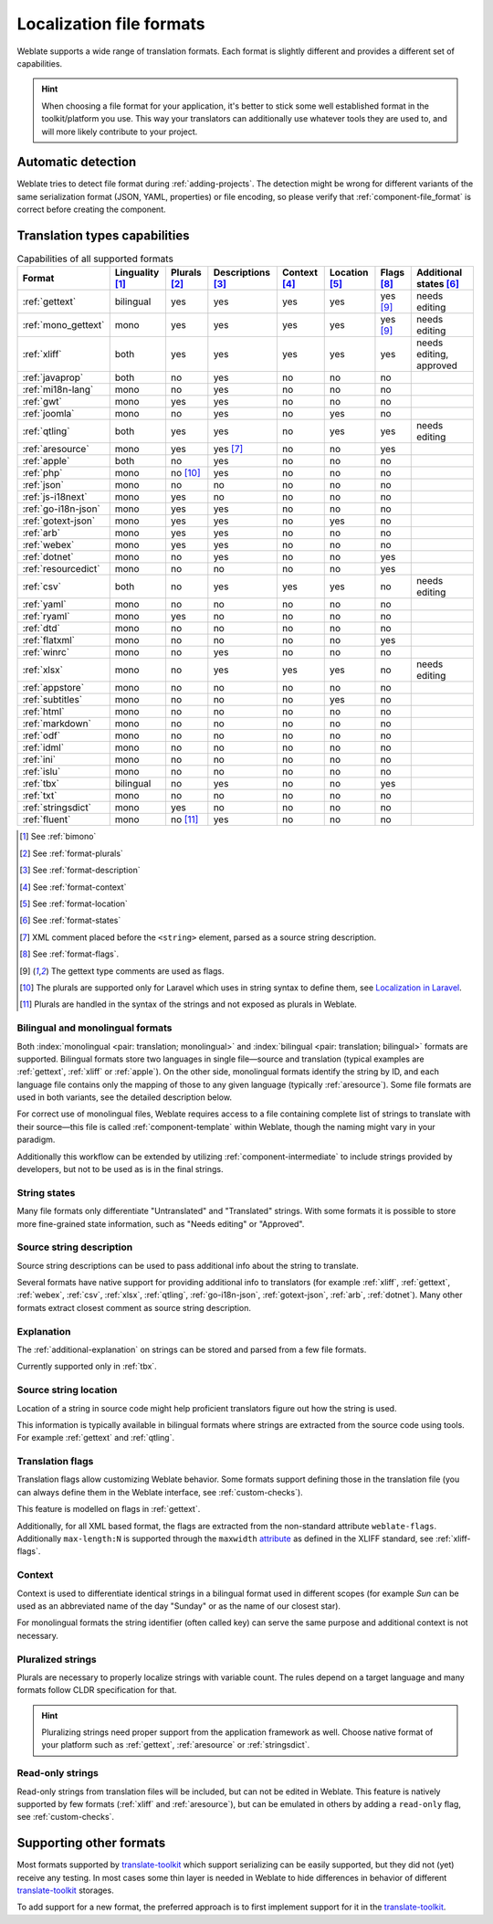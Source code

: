.. _formats:

Localization file formats
=========================

Weblate supports a wide range of translation formats. Each format is slightly
different and provides a different set of capabilities.

.. hint::

    When choosing a file format for your application, it's better to stick some
    well established format in the toolkit/platform you use. This way your
    translators can additionally use whatever tools they are used to, and will more
    likely contribute to your project.

.. seealso::

    :doc:`tt:formats/index`


Automatic detection
-------------------

Weblate tries to detect file format during :ref:`adding-projects`. The
detection might be wrong for different variants of the same serialization
format (JSON, YAML, properties) or file encoding, so please verify that
:ref:`component-file_format` is correct before creating the component.

.. _fmt_capabs:

Translation types capabilities
------------------------------

.. list-table:: Capabilities of all supported formats
   :header-rows: 1

   * - Format
     - Linguality [#m]_
     - Plurals [#p]_
     - Descriptions [#n]_
     - Context [#c]_
     - Location [#l]_
     - Flags [#f]_
     - Additional states [#a]_
   * - :ref:`gettext`
     - bilingual
     - yes
     - yes
     - yes
     - yes
     - yes [#po]_
     - needs editing
   * - :ref:`mono_gettext`
     - mono
     - yes
     - yes
     - yes
     - yes
     - yes [#po]_
     - needs editing
   * - :ref:`xliff`
     - both
     - yes
     - yes
     - yes
     - yes
     - yes
     - needs editing, approved
   * - :ref:`javaprop`
     - both
     - no
     - yes
     - no
     - no
     - no
     -
   * - :ref:`mi18n-lang`
     - mono
     - no
     - yes
     - no
     - no
     - no
     -
   * - :ref:`gwt`
     - mono
     - yes
     - yes
     - no
     - no
     - no
     -
   * - :ref:`joomla`
     - mono
     - no
     - yes
     - no
     - yes
     - no
     -
   * - :ref:`qtling`
     - both
     - yes
     - yes
     - no
     - yes
     - yes
     - needs editing
   * - :ref:`aresource`
     - mono
     - yes
     - yes [#x]_
     - no
     - no
     - yes
     -
   * - :ref:`apple`
     - both
     - no
     - yes
     - no
     - no
     - no
     -
   * - :ref:`php`
     - mono
     - no [#lp]_
     - yes
     - no
     - no
     - no
     -
   * - :ref:`json`
     - mono
     - no
     - no
     - no
     - no
     - no
     -
   * - :ref:`js-i18next`
     - mono
     - yes
     - no
     - no
     - no
     - no
     -
   * - :ref:`go-i18n-json`
     - mono
     - yes
     - yes
     - no
     - no
     - no
     -
   * - :ref:`gotext-json`
     - mono
     - yes
     - yes
     - no
     - yes
     - no
     -
   * - :ref:`arb`
     - mono
     - yes
     - yes
     - no
     - no
     - no
     -
   * - :ref:`webex`
     - mono
     - yes
     - yes
     - no
     - no
     - no
     -
   * - :ref:`dotnet`
     - mono
     - no
     - yes
     - no
     - no
     - yes
     -
   * - :ref:`resourcedict`
     - mono
     - no
     - no
     - no
     - no
     - yes
     -
   * - :ref:`csv`
     - both
     - no
     - yes
     - yes
     - yes
     - no
     - needs editing
   * - :ref:`yaml`
     - mono
     - no
     - no
     - no
     - no
     - no
     -
   * - :ref:`ryaml`
     - mono
     - yes
     - no
     - no
     - no
     - no
     -
   * - :ref:`dtd`
     - mono
     - no
     - no
     - no
     - no
     - no
     -
   * - :ref:`flatxml`
     - mono
     - no
     - no
     - no
     - no
     - yes
     -
   * - :ref:`winrc`
     - mono
     - no
     - yes
     - no
     - no
     - no
     -
   * - :ref:`xlsx`
     - mono
     - no
     - yes
     - yes
     - yes
     - no
     - needs editing
   * - :ref:`appstore`
     - mono
     - no
     - no
     - no
     - no
     - no
     -
   * - :ref:`subtitles`
     - mono
     - no
     - no
     - no
     - yes
     - no
     -
   * - :ref:`html`
     - mono
     - no
     - no
     - no
     - no
     - no
     -
   * - :ref:`markdown`
     - mono
     - no
     - no
     - no
     - no
     - no
     -
   * - :ref:`odf`
     - mono
     - no
     - no
     - no
     - no
     - no
     -
   * - :ref:`idml`
     - mono
     - no
     - no
     - no
     - no
     - no
     -
   * - :ref:`ini`
     - mono
     - no
     - no
     - no
     - no
     - no
     -
   * - :ref:`islu`
     - mono
     - no
     - no
     - no
     - no
     - no
     -
   * - :ref:`tbx`
     - bilingual
     - no
     - yes
     - no
     - no
     - yes
     -
   * - :ref:`txt`
     - mono
     - no
     - no
     - no
     - no
     - no
     -
   * - :ref:`stringsdict`
     - mono
     - yes
     - no
     - no
     - no
     - no
     -
   * - :ref:`fluent`
     - mono
     - no [#fp]_
     - yes
     - no
     - no
     - no
     -

.. [#m] See :ref:`bimono`
.. [#p] See :ref:`format-plurals`
.. [#n] See :ref:`format-description`
.. [#c] See :ref:`format-context`
.. [#l] See :ref:`format-location`
.. [#a] See :ref:`format-states`
.. [#x] XML comment placed before the ``<string>`` element, parsed as a source string description.
.. [#f] See :ref:`format-flags`.
.. [#po] The gettext type comments are used as flags.
.. [#lp] The plurals are supported only for Laravel which uses in string syntax to define them, see `Localization in Laravel`_.
.. [#fp] Plurals are handled in the syntax of the strings and not exposed as plurals in Weblate.

.. _Localization in Laravel: https://laravel.com/docs/7.x/localization

.. _bimono:

Bilingual and monolingual formats
+++++++++++++++++++++++++++++++++

Both :index:`monolingual <pair: translation; monolingual>`
and :index:`bilingual <pair: translation; bilingual>` formats are supported.
Bilingual formats store two languages in single file—source and translation
(typical examples are :ref:`gettext`, :ref:`xliff` or :ref:`apple`). On the other side,
monolingual formats identify the string by ID, and each language file contains
only the mapping of those to any given language (typically :ref:`aresource`). Some file
formats are used in both variants, see the detailed description below.

For correct use of monolingual files, Weblate requires access to a file
containing complete list of strings to translate with their source—this file
is called :ref:`component-template` within Weblate, though the naming might
vary in your paradigm.

Additionally this workflow can be extended by utilizing
:ref:`component-intermediate` to include strings provided by developers, but
not to be used as is in the final strings.

.. _format-states:

String states
+++++++++++++

Many file formats only differentiate "Untranslated" and "Translated" strings.
With some formats it is possible to store more fine-grained state information,
such as "Needs editing" or "Approved".

.. _format-description:

Source string description
+++++++++++++++++++++++++

Source string descriptions can be used to pass additional info about the string to translate.

Several formats have native support for providing additional info to
translators (for example :ref:`xliff`, :ref:`gettext`, :ref:`webex`,
:ref:`csv`, :ref:`xlsx`, :ref:`qtling`, :ref:`go-i18n-json`,
:ref:`gotext-json`, :ref:`arb`, :ref:`dotnet`). Many other formats extract
closest comment as source string description.

.. _format-explanation:

Explanation
+++++++++++

The :ref:`additional-explanation` on strings can be stored and parsed from a
few file formats.

Currently supported only in :ref:`tbx`.

.. _format-location:

Source string location
++++++++++++++++++++++

Location of a string in source code might help proficient translators figure
out how the string is used.

This information is typically available in bilingual formats where strings are
extracted from the source code using tools. For example :ref:`gettext` and :ref:`qtling`.

.. _format-flags:

Translation flags
+++++++++++++++++

Translation flags allow customizing Weblate behavior. Some formats support
defining those in the translation file (you can always define them in the Weblate
interface, see :ref:`custom-checks`).

This feature is modelled on flags in :ref:`gettext`.

Additionally, for all XML based format, the flags are extracted from the
non-standard attribute ``weblate-flags``. Additionally ``max-length:N`` is
supported through the ``maxwidth`` `attribute
<https://docs.oasis-open.org/xliff/v1.2/os/xliff-core.html#maxwidth>`_ as
defined in the XLIFF standard, see :ref:`xliff-flags`.

.. seealso::

   :ref:`custom-checks`,
   `PO files documentation`_

.. _PO files documentation: https://www.gnu.org/software/gettext/manual/html_node/PO-Files.html


.. _format-context:

Context
+++++++

Context is used to differentiate identical strings in a bilingual format used
in different scopes (for example `Sun` can be used as an abbreviated name of
the day "Sunday" or as the name of our closest star).

For monolingual formats the string identifier (often called key) can serve the
same purpose and additional context is not necessary.

.. _format-plurals:

Pluralized strings
++++++++++++++++++

Plurals are necessary to properly localize strings with variable count. The
rules depend on a target language and many formats follow CLDR specification
for that.

.. hint::

   Pluralizing strings need proper support from the application framework as
   well. Choose native format of your platform such as :ref:`gettext`,
   :ref:`aresource` or :ref:`stringsdict`.

.. _read-only-strings:

Read-only strings
+++++++++++++++++

Read-only strings from translation files will be included, but
can not be edited in Weblate. This feature is natively supported by few formats
(:ref:`xliff` and :ref:`aresource`), but can be emulated in others by adding a
``read-only`` flag, see :ref:`custom-checks`.


Supporting other formats
------------------------

Most formats supported by `translate-toolkit`_ which support serializing can be
easily supported, but they did not (yet) receive any testing. In most cases
some thin layer is needed in Weblate to hide differences in behavior of
different `translate-toolkit`_ storages.

To add support for a new format, the preferred approach is to first implement
support for it in the `translate-toolkit`_.

.. seealso::

    :doc:`tt:formats/index`


.. _translate-toolkit: https://toolkit.translatehouse.org/
